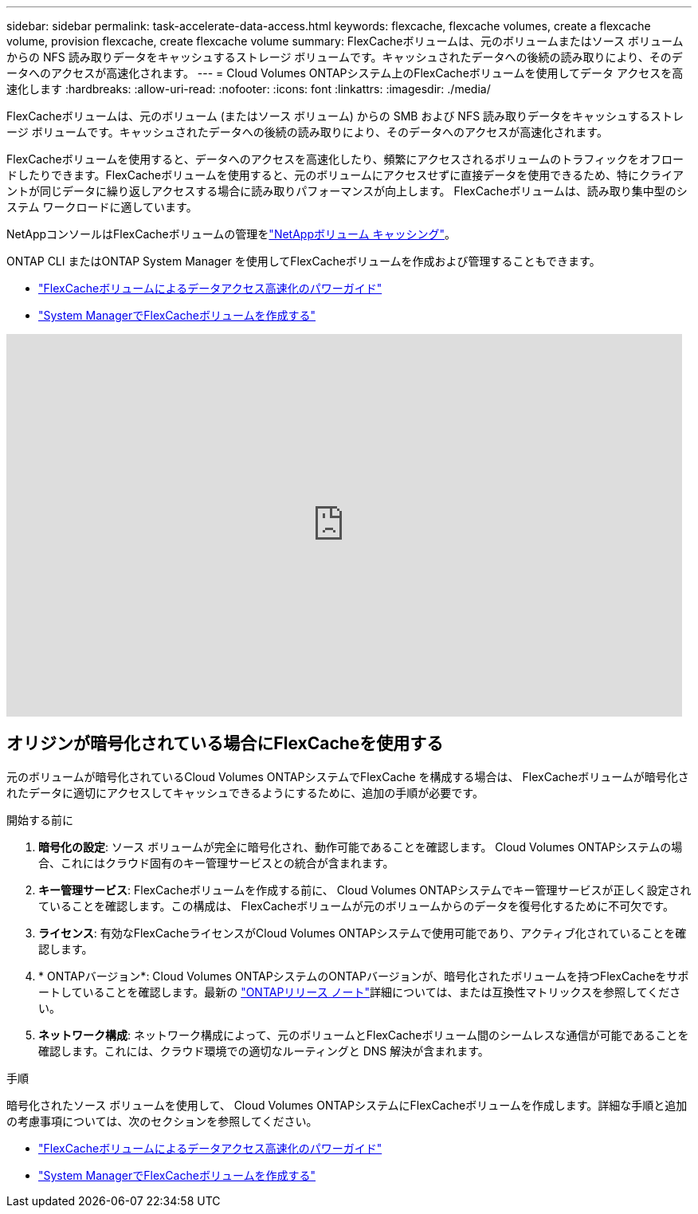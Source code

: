 ---
sidebar: sidebar 
permalink: task-accelerate-data-access.html 
keywords: flexcache, flexcache volumes, create a flexcache volume, provision flexcache, create flexcache volume 
summary: FlexCacheボリュームは、元のボリュームまたはソース ボリュームからの NFS 読み取りデータをキャッシュするストレージ ボリュームです。キャッシュされたデータへの後続の読み取りにより、そのデータへのアクセスが高速化されます。 
---
= Cloud Volumes ONTAPシステム上のFlexCacheボリュームを使用してデータ アクセスを高速化します
:hardbreaks:
:allow-uri-read: 
:nofooter: 
:icons: font
:linkattrs: 
:imagesdir: ./media/


[role="lead"]
FlexCacheボリュームは、元のボリューム (またはソース ボリューム) からの SMB および NFS 読み取りデータをキャッシュするストレージ ボリュームです。キャッシュされたデータへの後続の読み取りにより、そのデータへのアクセスが高速化されます。

FlexCacheボリュームを使用すると、データへのアクセスを高速化したり、頻繁にアクセスされるボリュームのトラフィックをオフロードしたりできます。FlexCacheボリュームを使用すると、元のボリュームにアクセスせずに直接データを使用できるため、特にクライアントが同じデータに繰り返しアクセスする場合に読み取りパフォーマンスが向上します。  FlexCacheボリュームは、読み取り集中型のシステム ワークロードに適しています。

NetAppコンソールはFlexCacheボリュームの管理をlink:https://docs.netapp.com/us-en/bluexp-volume-caching/index.html["NetAppボリューム キャッシング"^]。

ONTAP CLI またはONTAP System Manager を使用してFlexCacheボリュームを作成および管理することもできます。

* http://docs.netapp.com/ontap-9/topic/com.netapp.doc.pow-fc-mgmt/home.html["FlexCacheボリュームによるデータアクセス高速化のパワーガイド"^]
* http://docs.netapp.com/ontap-9/topic/com.netapp.doc.onc-sm-help-960/GUID-07F4C213-076D-4FE8-A8E3-410F49498D49.html["System ManagerでFlexCacheボリュームを作成する"^]


video::PBNPVRUeT1o[youtube,width=848,height=480]


== オリジンが暗号化されている場合にFlexCacheを使用する

元のボリュームが暗号化されているCloud Volumes ONTAPシステムでFlexCache を構成する場合は、 FlexCacheボリュームが暗号化されたデータに適切にアクセスしてキャッシュできるようにするために、追加の手順が必要です。

.開始する前に
. *暗号化の設定*: ソース ボリュームが完全に暗号化され、動作可能であることを確認します。  Cloud Volumes ONTAPシステムの場合、これにはクラウド固有のキー管理サービスとの統合が含まれます。


ifdef::aws[]

AWS の場合、これは通常、AWS Key Management Service (KMS) を使用することを意味します。詳細については、link:task-aws-key-management.html["AWS Key Management Service でキーを管理する"] 。

endif::aws[]

ifdef::azure[]

Azure の場合、 NetApp Volume Encryption (NVE) 用に Azure Key Vault を設定する必要があります。詳細については、link:task-azure-key-vault.html["Azure Key Vault でキーを管理する"] 。

endif::azure[]

ifdef::gcp[]

Google Cloud の場合は、Google Cloud Key Management Service です。詳細については、link:task-google-key-manager.html["Google の Cloud Key Management Service で鍵を管理する"] 。

endif::gcp[]

. *キー管理サービス*: FlexCacheボリュームを作成する前に、 Cloud Volumes ONTAPシステムでキー管理サービスが正しく設定されていることを確認します。この構成は、 FlexCacheボリュームが元のボリュームからのデータを復号化するために不可欠です。
. *ライセンス*: 有効なFlexCacheライセンスがCloud Volumes ONTAPシステムで使用可能であり、アクティブ化されていることを確認します。
. * ONTAPバージョン*: Cloud Volumes ONTAPシステムのONTAPバージョンが、暗号化されたボリュームを持つFlexCacheをサポートしていることを確認します。最新の https://docs.netapp.com/us-en/ontap/release-notes/index.html["ONTAPリリース ノート"^]詳細については、または互換性マトリックスを参照してください。
. *ネットワーク構成*: ネットワーク構成によって、元のボリュームとFlexCacheボリューム間のシームレスな通信が可能であることを確認します。これには、クラウド環境での適切なルーティングと DNS 解決が含まれます。


.手順
暗号化されたソース ボリュームを使用して、 Cloud Volumes ONTAPシステムにFlexCacheボリュームを作成します。詳細な手順と追加の考慮事項については、次のセクションを参照してください。

* http://docs.netapp.com/ontap-9/topic/com.netapp.doc.pow-fc-mgmt/home.html["FlexCacheボリュームによるデータアクセス高速化のパワーガイド"^]
* http://docs.netapp.com/ontap-9/topic/com.netapp.doc.onc-sm-help-960/GUID-07F4C213-076D-4FE8-A8E3-410F49498D49.html["System ManagerでFlexCacheボリュームを作成する"^]

